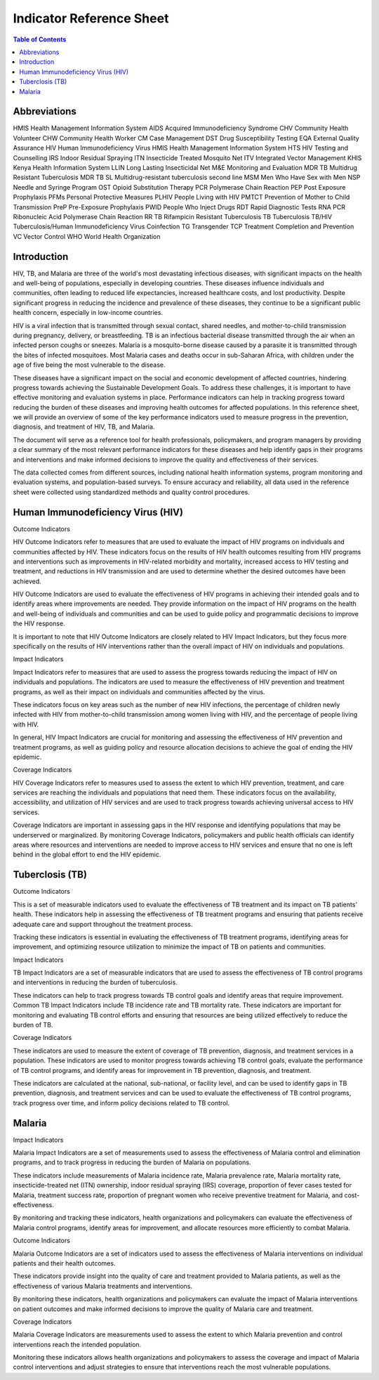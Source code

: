 Indicator Reference Sheet
===================================

.. contents:: Table of Contents

==============
Abbreviations
==============

HMIS              Health Management Information System
AIDS              Acquired Immunodeficiency Syndrome
CHV               Community Health Volunteer
CHW               Community Health Worker
CM                Case Management
DST               Drug Susceptibility Testing
EQA               External Quality Assurance
HIV               Human Immunodeficiency Virus
HMIS              Health Management Information System
HTS               HIV Testing and Counselling
IRS               Indoor Residual Spraying
ITN               Insecticide Treated Mosquito Net
ITV               Integrated Vector Management
KHIS              Kenya Health Information System
LLIN              Long Lasting Insecticidal Net
M&E               Monitoring and Evaluation
MDR TB            Multidrug Resistant Tuberculosis
MDR TB SL         Multidrug-resistant tuberculosis second line
MSM               Men Who Have Sex with Men
NSP               Needle and Syringe Program
OST               Opioid Substitution Therapy
PCR               Polymerase Chain Reaction
PEP               Post Exposure Prophylaxis
PFMs              Personal Protective Measures
PLHIV             People Living with HIV
PMTCT             Prevention of Mother to Child Transmission
PreP              Pre-Exposure Prophylaxis
PWID              People Who Inject Drugs
RDT               Rapid Diagnostic Tests
RNA PCR           Ribonucleic Acid Polymerase Chain Reaction
RR TB             Rifampicin Resistant Tuberculosis
TB                Tuberculosis
TB/HIV            Tuberculosis/Human Immunodeficiency Virus Coinfection
TG                Transgender
TCP               Treatment Completion and Prevention
VC                Vector Control
WHO               World Health Organization

==============
Introduction
==============

HIV, TB, and Malaria are three of the world's most devastating infectious diseases, with significant impacts on the health and well-being of populations, especially in developing countries. These diseases influence individuals and communities, often leading to reduced life expectancies, increased healthcare costs, and lost productivity. Despite significant progress in reducing the incidence and prevalence of these diseases, they continue to be a significant public health concern, especially in low-income countries.

HIV is a viral infection that is transmitted through sexual contact, shared needles, and mother-to-child transmission during pregnancy, delivery, or breastfeeding. TB is an infectious bacterial disease transmitted through the air when an infected person coughs or sneezes. Malaria is a mosquito-borne disease caused by a parasite it is transmitted through the bites of infected mosquitoes. Most Malaria cases and deaths occur in sub-Saharan Africa, with children under the age of five being the most vulnerable to the disease.

These diseases have a significant impact on the social and economic development of affected countries, hindering progress towards achieving the Sustainable Development Goals. To address these challenges, it is important to have effective monitoring and evaluation systems in place. Performance indicators can help in tracking progress toward reducing the burden of these diseases and improving health outcomes for affected populations. In this reference sheet, we will provide an overview of some of the key performance indicators used to measure progress in the prevention, diagnosis, and treatment of HIV, TB, and Malaria.

The document will serve as a reference tool for health professionals, policymakers, and program managers by providing a clear summary of the most relevant performance indicators for these diseases and help identify gaps in their programs and interventions and make informed decisions to improve the quality and effectiveness of their services.

The data collected comes from different sources, including national health information systems, program monitoring and evaluation systems, and population-based surveys. To ensure accuracy and reliability, all data used in the reference sheet were collected using standardized methods and quality control procedures.

==============
Human Immunodeficiency Virus (HIV)
==============

Outcome Indicators

HIV Outcome Indicators refer to measures that are used to evaluate the impact of HIV programs on individuals and communities affected by HIV. These indicators focus on the results of HIV health outcomes resulting from HIV programs and interventions such as improvements in HIV-related morbidity and mortality, increased access to HIV testing and treatment, and reductions in HIV transmission and are used to determine whether the desired outcomes have been achieved.

HIV Outcome Indicators are used to evaluate the effectiveness of HIV programs in achieving their intended goals and to identify areas where improvements are needed. They provide information on the impact of HIV programs on the health and well-being of individuals and communities and can be used to guide policy and programmatic decisions to improve the HIV response.

It is important to note that HIV Outcome Indicators are closely related to HIV Impact Indicators, but they focus more specifically on the results of HIV interventions rather than the overall impact of HIV on individuals and populations.

Impact Indicators

Impact Indicators refer to measures that are used to assess the progress towards reducing the impact of HIV on individuals and populations. The indicators are used to measure the effectiveness of HIV prevention and treatment programs, as well as their impact on individuals and communities affected by the virus.

These indicators focus on key areas such as the number of new HIV infections, the percentage of children newly infected with HIV from mother-to-child transmission among women living with HIV, and the percentage of people living with HIV.

In general, HIV Impact Indicators are crucial for monitoring and assessing the effectiveness of HIV prevention and treatment programs, as well as guiding policy and resource allocation decisions to achieve the goal of ending the HIV epidemic.

Coverage Indicators

HIV Coverage Indicators refer to measures used to assess the extent to which HIV prevention, treatment, and care services are reaching the individuals and populations that need them. These indicators focus on the availability, accessibility, and utilization of HIV services and are used to track progress towards achieving universal access to HIV services.

Coverage Indicators are important in assessing gaps in the HIV response and identifying populations that may be underserved or marginalized. By monitoring Coverage Indicators, policymakers and public health officials can identify areas where resources and interventions are needed to improve access to HIV services and ensure that no one is left behind in the global effort to end the HIV epidemic.

==============
Tuberclosis (TB)
==============

Outcome Indicators

This is a set of measurable indicators used to evaluate the effectiveness of TB treatment and its impact on TB patients' health. These indicators help in assessing the effectiveness of TB treatment programs and ensuring that patients receive adequate care and support throughout the treatment process.

Tracking these indicators is essential in evaluating the effectiveness of TB treatment programs, identifying areas for improvement, and optimizing resource utilization to minimize the impact of TB on patients and communities.

Impact Indicators

TB Impact Indicators are a set of measurable indicators that are used to assess the effectiveness of TB control programs and interventions in reducing the burden of tuberculosis.

These indicators can help to track progress towards TB control goals and identify areas that require improvement. Common TB Impact Indicators include TB incidence rate and TB mortality rate. These indicators are important for monitoring and evaluating TB control efforts and ensuring that resources are being utilized effectively to reduce the burden of TB.

Coverage Indicators

These indicators are used to measure the extent of coverage of TB prevention, diagnosis, and treatment services in a population. These indicators are used to monitor progress towards achieving TB control goals, evaluate the performance of TB control programs, and identify areas for improvement in TB prevention, diagnosis, and treatment.

These indicators are calculated at the national, sub-national, or facility level, and can be used to identify gaps in TB prevention, diagnosis, and treatment services and can be used to evaluate the effectiveness of TB control programs, track progress over time, and inform policy decisions related to TB control.

==============
Malaria
==============

Impact Indicators

Malaria Impact Indicators are a set of measurements used to assess the effectiveness of Malaria control and elimination programs, and to track progress in reducing the burden of Malaria on populations.

These indicators include measurements of Malaria incidence rate, Malaria prevalence rate, Malaria mortality rate, insecticide-treated net (ITN) ownership, indoor residual spraying (IRS) coverage, proportion of fever cases tested for Malaria, treatment success rate, proportion of pregnant women who receive preventive treatment for Malaria, and cost-effectiveness.

By monitoring and tracking these indicators, health organizations and policymakers can evaluate the effectiveness of Malaria control programs, identify areas for improvement, and allocate resources more efficiently to combat Malaria.

Outcome Indicators

Malaria Outcome Indicators are a set of indicators used to assess the effectiveness of Malaria interventions on individual patients and their health outcomes.

These indicators provide insight into the quality of care and treatment provided to Malaria patients, as well as the effectiveness of various Malaria treatments and interventions.

By monitoring these indicators, health organizations and policymakers can evaluate the impact of Malaria interventions on patient outcomes and make informed decisions to improve the quality of Malaria care and treatment.

Coverage Indicators

Malaria Coverage Indicators are measurements used to assess the extent to which Malaria prevention and control interventions reach the intended population.

Monitoring these indicators allows health organizations and policymakers to assess the coverage and impact of Malaria control interventions and adjust strategies to ensure that interventions reach the most vulnerable populations.
